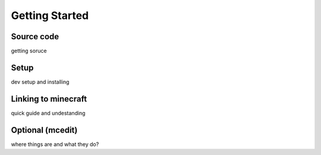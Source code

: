 Getting Started
=======================

Source code
------------------
getting soruce

Setup
--------------------
dev setup and installing


Linking to minecraft
---------------------
quick guide and undestanding


Optional (mcedit)
-----------------------
where things are and what they do?
